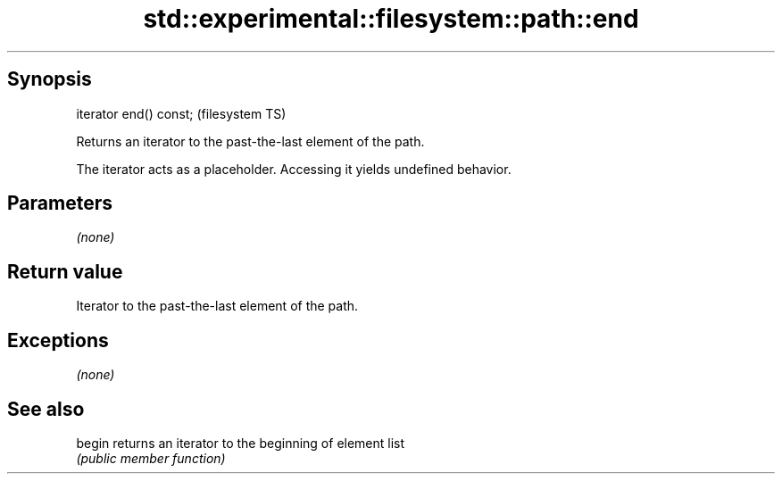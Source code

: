 .TH std::experimental::filesystem::path::end 3 "Jun 28 2014" "2.0 | http://cppreference.com" "C++ Standard Libary"
.SH Synopsis
   iterator end() const;  (filesystem TS)

   Returns an iterator to the past-the-last element of the path.

   The iterator acts as a placeholder. Accessing it yields undefined behavior.

.SH Parameters

   \fI(none)\fP

.SH Return value

   Iterator to the past-the-last element of the path.

.SH Exceptions

   \fI(none)\fP

.SH See also

   begin returns an iterator to the beginning of element list
         \fI(public member function)\fP 
